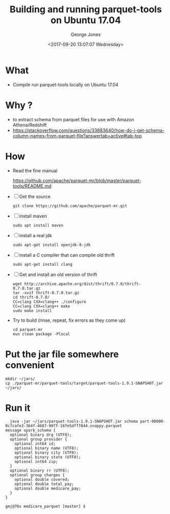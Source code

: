 #+OPTIONS: ':nil *:t -:t ::t <:t H:3 \n:nil ^:nil arch:headline
#+OPTIONS: author:t broken-links:nil c:nil creator:nil
#+OPTIONS: d:(not "LOGBOOK") date:t e:t email:nil f:t inline:t num:2
#+OPTIONS: p:nil pri:nil prop:nil stat:t tags:t tasks:t tex:t
#+OPTIONS: timestamp:t title:t toc:t todo:t |:t
#+TITLE: Building and running parquet-tools on Ubuntu 17.04
#+DATE: <2017-09-20 13:07:07 Wednesday>
#+AUTHOR: George Jones
#+EMAIL: george.jones@redjack.com
#+LANGUAGE: en
#+SELECT_TAGS: export

#+EXCLUDE_TAGS: noexport
#+CREATOR: Emacs 25.1.1 (Org mode 9.0.9)

* What
  - Compile run parquet-tools locally on Ubuntu 17.04

* Why ?
  - to extract schema from parquet files for use with Amazon Athena/Redshift
  - https://stackoverflow.com/questions/33883640/how-do-i-get-schema-column-names-from-parquet-file?answertab=active#tab-top

* How
  - Read the fine manual

    https://github.com/apache/parquet-mr/blob/master/parquet-tools/README.md

  - [ ] Get the source

    #+begin_example
    git clone https://github.com/apache/parquet-mr.git
    #+end_example

  - [ ] install maven

    #+begin_example
      sudo apt install maven
    #+end_example

  - [ ] install a real jdk

    #+begin_example
    sudo apt-get install openjdk-8-jdk
    #+end_example

  - [ ] install a C compiler that can compile old thrift

    #+begin_example
    sudo apt-get install clang
    #+end_example

  - [ ] Get and install an old version of thrift

    #+begin_example
    wget http://archive.apache.org/dist/thrift/0.7.0/thrift-0.7.0.tar.gz
    tar -xvzf thrift-0.7.0.tar.gz
    cd thrift-0.7.0/
    CC=clang CXX=clang++ ./configure
    CC=clang CXX=clang++ make
    sudo make install
    #+end_example

  - Try to build (rinse, repeat, fix errors as they come up)

    #+begin_example
    cd parquet-mr
    mvn clean package -Plocal
    #+end_example

* Put the jar file somewhere convenient
  #+begin_example
  mkdir ~/jars/
  cp ./parquet-mr/parquet-tools/target/parquet-tools-1.9.1-SNAPSHOT.jar ~/jars/
  #+end_example

* Run it

  #+begin_example
  java -jar ~/jars/parquet-tools-1.9.1-SNAPSHOT.jar schema part-00000-0c7cafe3-364f-4687-907f-16fe5dff7844.snappy.parquet
message spark_schema {
  optional binary drg (UTF8);
  optional group provider {
    optional int64 id;
    optional binary name (UTF8);
    optional binary city (UTF8);
    optional binary state (UTF8);
    optional int64 zip;
  }
  optional binary rr (UTF8);
  optional group charges {
    optional double covered;
    optional double total_pay;
    optional double medicare_pay;
  }
}

gmj@76x medicare_parquet [master] $
  #+end_example
